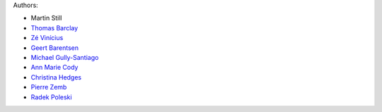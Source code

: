 Authors:

- Martin Still
- `Thomas Barclay <https://github.com/mrtommyb>`_
- `Zé Vinícius <https://github.com/mirca>`_
- `Geert Barentsen <https://github.com/barentsen>`_
- `Michael Gully-Santiago <https://github.com/gully>`_
- `Ann Marie Cody <https://github.com/amcody>`_
- `Christina Hedges <https://github.com/christinahedges>`_
- `Pierre Zemb <https://github.com/PierreZ>`_
- `Radek Poleski <https://github.com/rpoleski>`_
